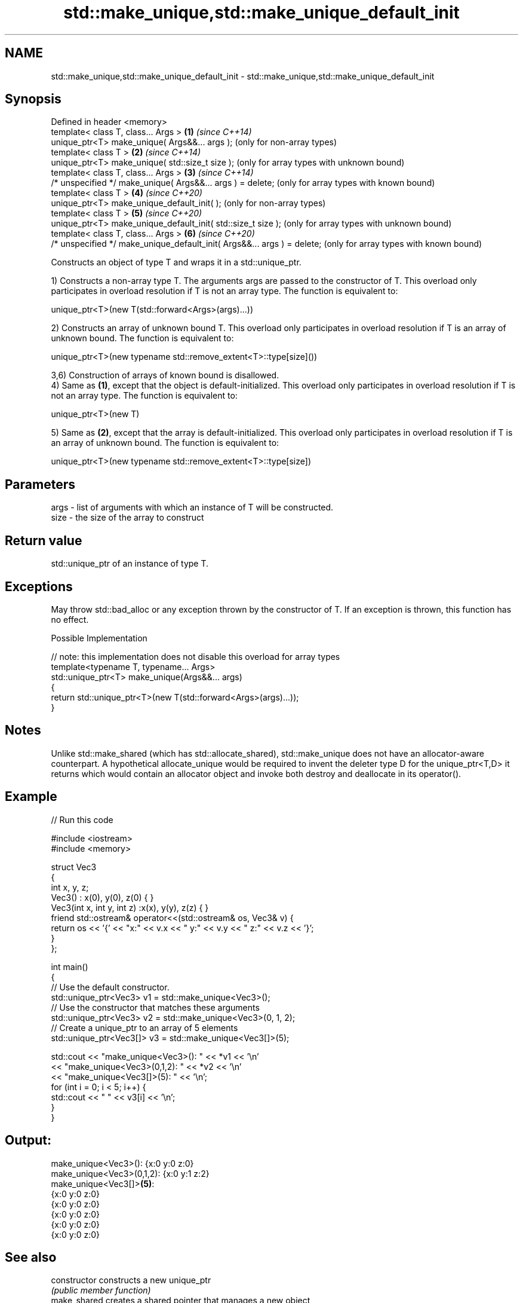 .TH std::make_unique,std::make_unique_default_init 3 "2020.03.24" "http://cppreference.com" "C++ Standard Libary"
.SH NAME
std::make_unique,std::make_unique_default_init \- std::make_unique,std::make_unique_default_init

.SH Synopsis
   Defined in header <memory>
   template< class T, class... Args >                                     \fB(1)\fP \fI(since C++14)\fP
   unique_ptr<T> make_unique( Args&&... args );                               (only for non-array types)
   template< class T >                                                    \fB(2)\fP \fI(since C++14)\fP
   unique_ptr<T> make_unique( std::size_t size );                             (only for array types with unknown bound)
   template< class T, class... Args >                                     \fB(3)\fP \fI(since C++14)\fP
   /* unspecified */ make_unique( Args&&... args ) = delete;                  (only for array types with known bound)
   template< class T >                                                    \fB(4)\fP \fI(since C++20)\fP
   unique_ptr<T> make_unique_default_init( );                                 (only for non-array types)
   template< class T >                                                    \fB(5)\fP \fI(since C++20)\fP
   unique_ptr<T> make_unique_default_init( std::size_t size );                (only for array types with unknown bound)
   template< class T, class... Args >                                     \fB(6)\fP \fI(since C++20)\fP
   /* unspecified */ make_unique_default_init( Args&&... args ) = delete;     (only for array types with known bound)

   Constructs an object of type T and wraps it in a std::unique_ptr.

   1) Constructs a non-array type T. The arguments args are passed to the constructor of T. This overload only participates in overload resolution if T is not an array type. The function is equivalent to:

 unique_ptr<T>(new T(std::forward<Args>(args)...))

   2) Constructs an array of unknown bound T. This overload only participates in overload resolution if T is an array of unknown bound. The function is equivalent to:

 unique_ptr<T>(new typename std::remove_extent<T>::type[size]())

   3,6) Construction of arrays of known bound is disallowed.
   4) Same as \fB(1)\fP, except that the object is default-initialized. This overload only participates in overload resolution if T is not an array type. The function is equivalent to:

 unique_ptr<T>(new T)

   5) Same as \fB(2)\fP, except that the array is default-initialized. This overload only participates in overload resolution if T is an array of unknown bound. The function is equivalent to:

 unique_ptr<T>(new typename std::remove_extent<T>::type[size])

.SH Parameters

   args - list of arguments with which an instance of T will be constructed.
   size - the size of the array to construct

.SH Return value

   std::unique_ptr of an instance of type T.

.SH Exceptions

   May throw std::bad_alloc or any exception thrown by the constructor of T. If an exception is thrown, this function has no effect.

  Possible Implementation

   // note: this implementation does not disable this overload for array types
   template<typename T, typename... Args>
   std::unique_ptr<T> make_unique(Args&&... args)
   {
       return std::unique_ptr<T>(new T(std::forward<Args>(args)...));
   }

.SH Notes

   Unlike std::make_shared (which has std::allocate_shared), std::make_unique does not have an allocator-aware counterpart. A hypothetical allocate_unique would be required to invent the deleter type D for the unique_ptr<T,D> it returns which would contain an allocator object and invoke both destroy and deallocate in its operator().

.SH Example

   
// Run this code

 #include <iostream>
 #include <memory>

 struct Vec3
 {
     int x, y, z;
     Vec3() : x(0), y(0), z(0) { }
     Vec3(int x, int y, int z) :x(x), y(y), z(z) { }
     friend std::ostream& operator<<(std::ostream& os, Vec3& v) {
         return os << '{' << "x:" << v.x << " y:" << v.y << " z:" << v.z  << '}';
     }
 };

 int main()
 {
     // Use the default constructor.
     std::unique_ptr<Vec3> v1 = std::make_unique<Vec3>();
     // Use the constructor that matches these arguments
     std::unique_ptr<Vec3> v2 = std::make_unique<Vec3>(0, 1, 2);
     // Create a unique_ptr to an array of 5 elements
     std::unique_ptr<Vec3[]> v3 = std::make_unique<Vec3[]>(5);

     std::cout << "make_unique<Vec3>():      " << *v1 << '\\n'
               << "make_unique<Vec3>(0,1,2): " << *v2 << '\\n'
               << "make_unique<Vec3[]>(5):   " << '\\n';
     for (int i = 0; i < 5; i++) {
         std::cout << "     " << v3[i] << '\\n';
     }
 }

.SH Output:

 make_unique<Vec3>():      {x:0 y:0 z:0}
 make_unique<Vec3>(0,1,2): {x:0 y:1 z:2}
 make_unique<Vec3[]>\fB(5)\fP:
      {x:0 y:0 z:0}
      {x:0 y:0 z:0}
      {x:0 y:0 z:0}
      {x:0 y:0 z:0}
      {x:0 y:0 z:0}

.SH See also

   constructor              constructs a new unique_ptr
                            \fI(public member function)\fP
   make_shared              creates a shared pointer that manages a new object
   make_shared_default_init \fI(function template)\fP
   (C++20)
